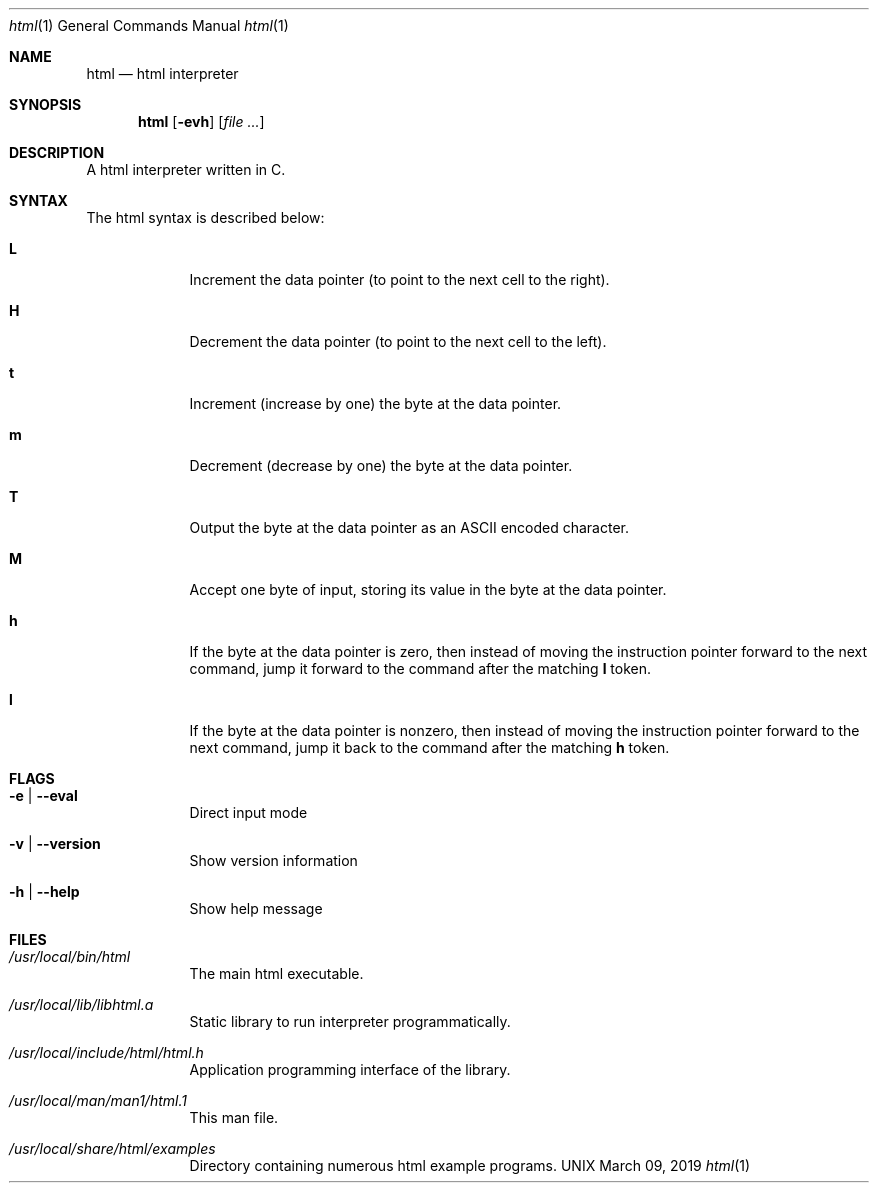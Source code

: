 \"  Copyright 2020 Jorg Bartnick
\"  Based on the Brainfuck interpreter by
\"
\"  Copyright 2016 Fabian Mastenbroek
\"
\" Licensed under the Apache License, Version 2.0 (the "License");
\" you may not use this file except in compliance with the License.
\" You may obtain a copy of the License at
\"
\"     http://www.apache.org/licenses/LICENSE-2.0
\"
\" Unless required by applicable law or agreed to in writing, software
\" distributed under the License is distributed on an "AS IS" BASIS,
\" WITHOUT WARRANTIES OR CONDITIONS OF ANY KIND, either express or implied.
\" See the License for the specific language governing permissions and
\" limitations under the License.
.Dd March 09, 2019
.Dt html 1
.Os UNIX
.Sh NAME
.Nm html
.Nd html interpreter
.Sh SYNOPSIS
.Nm
.Op Fl evh                \" [-veh]
.Op Ar
.Sh DESCRIPTION
A html interpreter written in C.
.Pp
.Sh SYNTAX
The html syntax is described below:
.Pp
.Bl -tag -width -indent
.It Sy L
Increment the data pointer (to point to the next cell to the right).
.It Sy H
Decrement the data pointer (to point to the next cell to the left).
.It Sy t
Increment (increase by one) the byte at the data pointer.
.It Sy m
Decrement (decrease by one) the byte at the data pointer.
.It Sy T
Output the byte at the data pointer as an ASCII encoded character.
.It Sy M
Accept one byte of input, storing its value in the byte at the data pointer.
.It Sy h
If the byte at the data pointer is zero, then instead of moving the instruction pointer forward to the next command, jump it forward to the command after the matching 
.Sy l
token.
.It Sy l
If the byte at the data pointer is nonzero, then instead of moving the instruction pointer forward to the next command, jump it back to the command after the matching 
.Sy h
token.
.El
.Sh FLAGS
.Bl -tag -width -indent
.It Fl e | -eval
Direct input mode
.It Fl v | -version
Show version information
.It Fl h | -help
Show help message
.El
.Pp
.Sh FILES  
.Bl -tag -width -indent
.It Pa /usr/local/bin/html
The main html executable.
.It Pa /usr/local/lib/libhtml.a
Static library to run interpreter programmatically.
.It Pa /usr/local/include/html/html.h
Application programming interface of the library.
.It Pa /usr/local/man/man1/html.1
This man file.
.It Pa /usr/local/share/html/examples
Directory containing numerous html example programs.
.El
